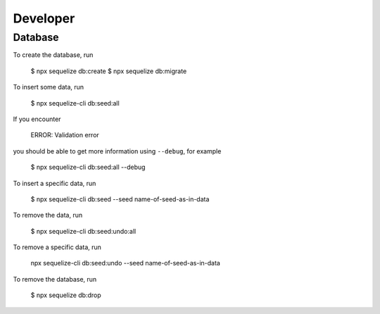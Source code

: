 Developer
=========

Database
--------

To create the database,
run


    $ npx sequelize db:create
    $ npx sequelize db:migrate


To insert some data,
run

    $ npx sequelize-cli db:seed:all

If you encounter

    ERROR: Validation error

you should be able to get more information using ``--debug``,
for example

    $ npx sequelize-cli db:seed:all --debug

To insert a specific data,
run

    $ npx sequelize-cli db:seed --seed name-of-seed-as-in-data

To remove the data,
run

    $ npx sequelize-cli db:seed:undo:all

To remove a specific data,
run

    npx sequelize-cli db:seed:undo --seed name-of-seed-as-in-data

To remove the database,
run

    $ npx sequelize db:drop